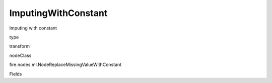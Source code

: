 
ImputingWithConstant
^^^^^^ 

Imputing with constant

type

transform

nodeClass

fire.nodes.ml.NodeReplaceMissingValueWithConstant

Fields

+----------------+------------------+------------------------------------+
|      Name      |       Title      |             Description            |
+----------------+------------------+------------------------------------+
| colNames | Columns | Columns to be processed for missing values | 
+----------------+------------------+------------------------------------+
| constants | Constants | Missing value will be replaced with constant | 
+----------------+------------------+------------------------------------+
